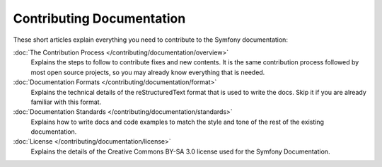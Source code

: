 Contributing Documentation
==========================

These short articles explain everything you need to contribute to the Symfony
documentation:

:doc:`The Contribution Process </contributing/documentation/overview>`
    Explains the steps to follow to contribute fixes and new contents. It is the
    same contribution process followed by most open source projects, so you may
    already know everything that is needed.

:doc:`Documentation Formats </contributing/documentation/format>`
    Explains the technical details of the reStructuredText format that is used to
    write the docs. Skip it if you are already familiar with this format.

:doc:`Documentation Standards </contributing/documentation/standards>`
    Explains how to write docs and code examples to match the style and tone of
    the rest of the existing documentation.

:doc:`License </contributing/documentation/license>`
    Explains the details of the Creative Commons BY-SA 3.0 license used for the
    Symfony Documentation.
